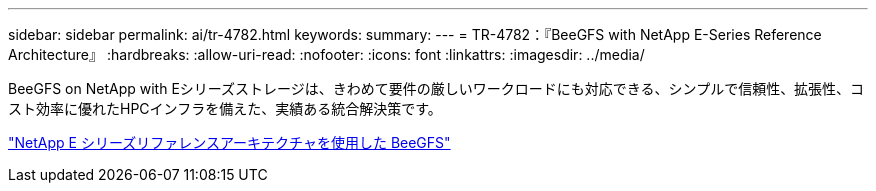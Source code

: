 ---
sidebar: sidebar 
permalink: ai/tr-4782.html 
keywords:  
summary:  
---
= TR-4782：『BeeGFS with NetApp E-Series Reference Architecture』
:hardbreaks:
:allow-uri-read: 
:nofooter: 
:icons: font
:linkattrs: 
:imagesdir: ../media/


[role="lead"]
BeeGFS on NetApp with Eシリーズストレージは、きわめて要件の厳しいワークロードにも対応できる、シンプルで信頼性、拡張性、コスト効率に優れたHPCインフラを備えた、実績ある統合解決策です。

link:https://www.netapp.com/us/media/tr-4782.pdf["NetApp E シリーズリファレンスアーキテクチャを使用した BeeGFS"^]
